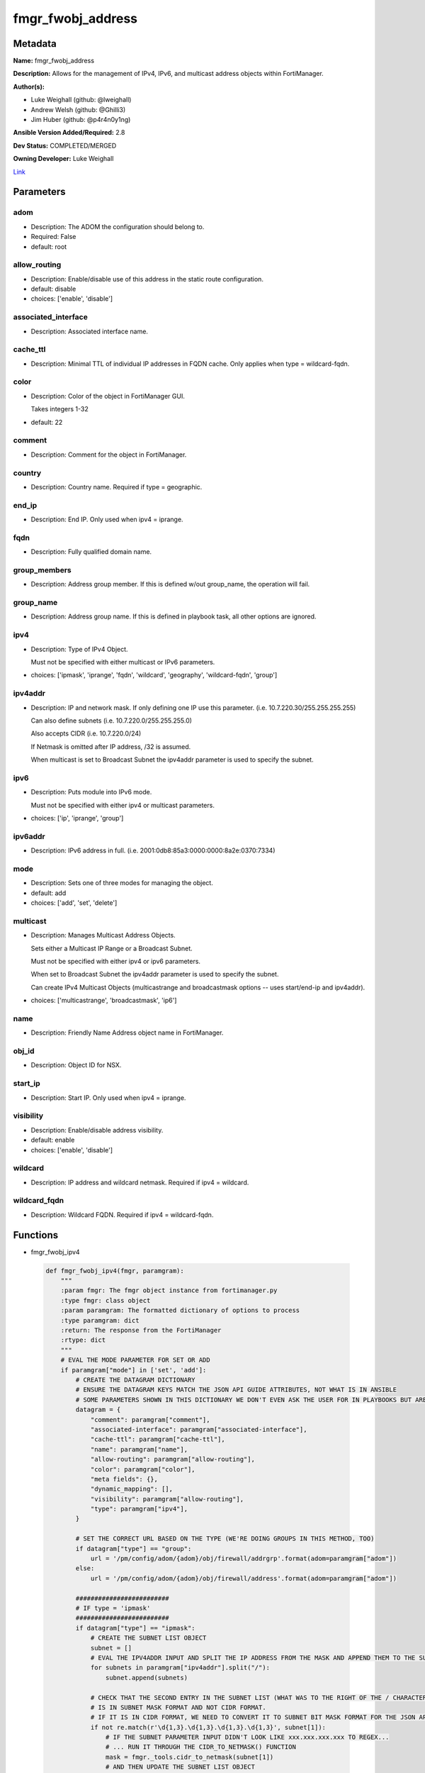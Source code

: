 ==================
fmgr_fwobj_address
==================


Metadata
--------




**Name:** fmgr_fwobj_address

**Description:** Allows for the management of IPv4, IPv6, and multicast address objects within FortiManager.


**Author(s):** 

- Luke Weighall (github: @lweighall)

- Andrew Welsh (github: @Ghilli3)

- Jim Huber (github: @p4r4n0y1ng)



**Ansible Version Added/Required:** 2.8

**Dev Status:** COMPLETED/MERGED

**Owning Developer:** Luke Weighall

.. _Link: https://github.com/ftntcorecse/fndn_ansible/blob/master/fortimanager/modules/network/fortimanager/fmgr_fwobj_address.py

Link_

Parameters
----------

adom
++++

- Description: The ADOM the configuration should belong to.

  

- Required: False

- default: root

allow_routing
+++++++++++++

- Description: Enable/disable use of this address in the static route configuration.

  

- default: disable

- choices: ['enable', 'disable']

associated_interface
++++++++++++++++++++

- Description: Associated interface name.

  

cache_ttl
+++++++++

- Description: Minimal TTL of individual IP addresses in FQDN cache. Only applies when type = wildcard-fqdn.

  

color
+++++

- Description: Color of the object in FortiManager GUI.

  Takes integers 1-32

  

- default: 22

comment
+++++++

- Description: Comment for the object in FortiManager.

  

country
+++++++

- Description: Country name. Required if type = geographic.

  

end_ip
++++++

- Description: End IP. Only used when ipv4 = iprange.

  

fqdn
++++

- Description: Fully qualified domain name.

  

group_members
+++++++++++++

- Description: Address group member. If this is defined w/out group_name, the operation will fail.

  

group_name
++++++++++

- Description: Address group name. If this is defined in playbook task, all other options are ignored.

  

ipv4
++++

- Description: Type of IPv4 Object.

  Must not be specified with either multicast or IPv6 parameters.

  

- choices: ['ipmask', 'iprange', 'fqdn', 'wildcard', 'geography', 'wildcard-fqdn', 'group']

ipv4addr
++++++++

- Description: IP and network mask. If only defining one IP use this parameter. (i.e. 10.7.220.30/255.255.255.255)

  Can also define subnets (i.e. 10.7.220.0/255.255.255.0)

  Also accepts CIDR (i.e. 10.7.220.0/24)

  If Netmask is omitted after IP address, /32 is assumed.

  When multicast is set to Broadcast Subnet the ipv4addr parameter is used to specify the subnet.

  

ipv6
++++

- Description: Puts module into IPv6 mode.

  Must not be specified with either ipv4 or multicast parameters.

  

- choices: ['ip', 'iprange', 'group']

ipv6addr
++++++++

- Description: IPv6 address in full. (i.e. 2001:0db8:85a3:0000:0000:8a2e:0370:7334)

  

mode
++++

- Description: Sets one of three modes for managing the object.

  

- default: add

- choices: ['add', 'set', 'delete']

multicast
+++++++++

- Description: Manages Multicast Address Objects.

  Sets either a Multicast IP Range or a Broadcast Subnet.

  Must not be specified with either ipv4 or ipv6 parameters.

  When set to Broadcast Subnet the ipv4addr parameter is used to specify the subnet.

  Can create IPv4 Multicast Objects (multicastrange and broadcastmask options -- uses start/end-ip and ipv4addr).

  

- choices: ['multicastrange', 'broadcastmask', 'ip6']

name
++++

- Description: Friendly Name Address object name in FortiManager.

  

obj_id
++++++

- Description: Object ID for NSX.

  

start_ip
++++++++

- Description: Start IP. Only used when ipv4 = iprange.

  

visibility
++++++++++

- Description: Enable/disable address visibility.

  

- default: enable

- choices: ['enable', 'disable']

wildcard
++++++++

- Description: IP address and wildcard netmask. Required if ipv4 = wildcard.

  

wildcard_fqdn
+++++++++++++

- Description: Wildcard FQDN. Required if ipv4 = wildcard-fqdn.

  




Functions
---------




- fmgr_fwobj_ipv4

 .. code-block:: python

    def fmgr_fwobj_ipv4(fmgr, paramgram):
        """
        :param fmgr: The fmgr object instance from fortimanager.py
        :type fmgr: class object
        :param paramgram: The formatted dictionary of options to process
        :type paramgram: dict
        :return: The response from the FortiManager
        :rtype: dict
        """
        # EVAL THE MODE PARAMETER FOR SET OR ADD
        if paramgram["mode"] in ['set', 'add']:
            # CREATE THE DATAGRAM DICTIONARY
            # ENSURE THE DATAGRAM KEYS MATCH THE JSON API GUIDE ATTRIBUTES, NOT WHAT IS IN ANSIBLE
            # SOME PARAMETERS SHOWN IN THIS DICTIONARY WE DON'T EVEN ASK THE USER FOR IN PLAYBOOKS BUT ARE REQUIRED
            datagram = {
                "comment": paramgram["comment"],
                "associated-interface": paramgram["associated-interface"],
                "cache-ttl": paramgram["cache-ttl"],
                "name": paramgram["name"],
                "allow-routing": paramgram["allow-routing"],
                "color": paramgram["color"],
                "meta fields": {},
                "dynamic_mapping": [],
                "visibility": paramgram["allow-routing"],
                "type": paramgram["ipv4"],
            }
    
            # SET THE CORRECT URL BASED ON THE TYPE (WE'RE DOING GROUPS IN THIS METHOD, TOO)
            if datagram["type"] == "group":
                url = '/pm/config/adom/{adom}/obj/firewall/addrgrp'.format(adom=paramgram["adom"])
            else:
                url = '/pm/config/adom/{adom}/obj/firewall/address'.format(adom=paramgram["adom"])
    
            #########################
            # IF type = 'ipmask'
            #########################
            if datagram["type"] == "ipmask":
                # CREATE THE SUBNET LIST OBJECT
                subnet = []
                # EVAL THE IPV4ADDR INPUT AND SPLIT THE IP ADDRESS FROM THE MASK AND APPEND THEM TO THE SUBNET LIST
                for subnets in paramgram["ipv4addr"].split("/"):
                    subnet.append(subnets)
    
                # CHECK THAT THE SECOND ENTRY IN THE SUBNET LIST (WHAT WAS TO THE RIGHT OF THE / CHARACTER)
                # IS IN SUBNET MASK FORMAT AND NOT CIDR FORMAT.
                # IF IT IS IN CIDR FORMAT, WE NEED TO CONVERT IT TO SUBNET BIT MASK FORMAT FOR THE JSON API
                if not re.match(r'\d{1,3}.\d{1,3}.\d{1,3}.\d{1,3}', subnet[1]):
                    # IF THE SUBNET PARAMETER INPUT DIDN'T LOOK LIKE xxx.xxx.xxx.xxx TO REGEX...
                    # ... RUN IT THROUGH THE CIDR_TO_NETMASK() FUNCTION
                    mask = fmgr._tools.cidr_to_netmask(subnet[1])
                    # AND THEN UPDATE THE SUBNET LIST OBJECT
                    subnet[1] = mask
    
                # INCLUDE THE SUBNET LIST OBJECT IN THE DATAGRAM DICTIONARY TO BE SUBMITTED
                datagram["subnet"] = subnet
    
            #########################
            # IF type = 'iprange'
            #########################
            if datagram["type"] == "iprange":
                datagram["start-ip"] = paramgram["start-ip"]
                datagram["end-ip"] = paramgram["end-ip"]
                datagram["subnet"] = ["0.0.0.0", "0.0.0.0"]
    
            #########################
            # IF type = 'geography'
            #########################
            if datagram["type"] == "geography":
                datagram["country"] = paramgram["country"]
    
            #########################
            # IF type = 'wildcard'
            #########################
            if datagram["type"] == "wildcard":
    
                subnet = []
                for subnets in paramgram["wildcard"].split("/"):
                    subnet.append(subnets)
    
                if not re.match(r'\d{1,3}.\d{1,3}.\d{1,3}.\d{1,3}', subnet[1]):
                    mask = fmgr._tools.cidr_to_netmask(subnet[1])
                    subnet[1] = mask
    
                datagram["wildcard"] = subnet
    
            #########################
            # IF type = 'wildcard-fqdn'
            #########################
            if datagram["type"] == "wildcard-fqdn":
                datagram["wildcard-fqdn"] = paramgram["wildcard-fqdn"]
    
            #########################
            # IF type = 'fqdn'
            #########################
            if datagram["type"] == "fqdn":
                datagram["fqdn"] = paramgram["fqdn"]
    
            #########################
            # IF type = 'group'
            #########################
            if datagram["type"] == "group":
                datagram = {
                    "comment": paramgram["comment"],
                    "name": paramgram["group_name"],
                    "color": paramgram["color"],
                    "meta fields": {},
                    "dynamic_mapping": [],
                    "visibility": paramgram["visibility"]
                }
    
                members = []
                group_members = paramgram["group_members"].replace(" ", "")
                try:
                    for member in group_members.split(","):
                        members.append(member)
                except Exception:
                    pass
    
                datagram["member"] = members
    
        # EVAL THE MODE PARAMETER FOR DELETE
        if paramgram["mode"] == "delete":
            # IF A GROUP, SET THE CORRECT NAME AND URL FOR THE GROUP ENDPOINT
            if paramgram["ipv4"] == "group":
                datagram = {}
                url = '/pm/config/adom/{adom}/obj/firewall/addrgrp/{name}'.format(adom=paramgram["adom"],
                                                                                  name=paramgram["group_name"])
            # OTHERWISE WE'RE JUST GOING TO USE THE ADDRESS ENDPOINT
            else:
                datagram = {}
                url = '/pm/config/adom/{adom}/obj/firewall/address/{name}'.format(adom=paramgram["adom"],
                                                                                  name=paramgram["name"])
    
        response = fmgr.process_request(url, datagram, paramgram["mode"])
        return response
    
    

- fmgr_fwobj_ipv6

 .. code-block:: python

    def fmgr_fwobj_ipv6(fmgr, paramgram):
        """
        :param fmgr: The fmgr object instance from fortimanager.py
        :type fmgr: class object
        :param paramgram: The formatted dictionary of options to process
        :type paramgram: dict
        :return: The response from the FortiManager
        :rtype: dict
        """
        # EVAL THE MODE PARAMETER FOR SET OR ADD
        if paramgram["mode"] in ['set', 'add']:
            # CREATE THE DATAGRAM DICTIONARY
            # ENSURE THE DATAGRAM KEYS MATCH THE JSON API GUIDE ATTRIBUTES, NOT WHAT IS IN ANSIBLE
            # SOME PARAMETERS SHOWN IN THIS DICTIONARY WE DON'T EVEN ASK THE USER FOR IN PLAYBOOKS BUT ARE REQUIRED
            datagram = {
                "comment": paramgram["comment"],
                "name": paramgram["name"],
                "color": paramgram["color"],
                "dynamic_mapping": [],
                "visibility": paramgram["visibility"],
                "type": paramgram["ipv6"]
            }
    
            # SET THE CORRECT URL BASED ON THE TYPE (WE'RE DOING GROUPS IN THIS METHOD, TOO)
            if datagram["type"] == "group":
                url = '/pm/config/adom/{adom}/obj/firewall/addrgrp6'.format(adom=paramgram["adom"])
            else:
                url = '/pm/config/adom/{adom}/obj/firewall/address6'.format(adom=paramgram["adom"])
    
            #########################
            # IF type = 'ip'
            #########################
            if datagram["type"] == "ip":
                datagram["type"] = "ipprefix"
                datagram["ip6"] = paramgram["ipv6addr"]
    
            #########################
            # IF type = 'iprange'
            #########################
            if datagram["type"] == "iprange":
                datagram["start-ip"] = paramgram["start-ip"]
                datagram["end-ip"] = paramgram["end-ip"]
    
            #########################
            # IF type = 'group'
            #########################
            if datagram["type"] == "group":
                datagram = None
                datagram = {
                    "comment": paramgram["comment"],
                    "name": paramgram["group_name"],
                    "color": paramgram["color"],
                    "visibility": paramgram["visibility"]
                }
    
                members = []
                group_members = paramgram["group_members"].replace(" ", "")
                try:
                    for member in group_members.split(","):
                        members.append(member)
                except Exception:
                    pass
    
                datagram["member"] = members
    
        # EVAL THE MODE PARAMETER FOR DELETE
        if paramgram["mode"] == "delete":
            # IF A GROUP, SET THE CORRECT NAME AND URL FOR THE GROUP ENDPOINT
            if paramgram["ipv6"] == "group":
                datagram = {}
                url = '/pm/config/adom/{adom}/obj/firewall/addrgrp6/{name}'.format(adom=paramgram["adom"],
                                                                                   name=paramgram["group_name"])
            # OTHERWISE WE'RE JUST GOING TO USE THE ADDRESS ENDPOINT
            else:
                datagram = {}
                url = '/pm/config/adom/{adom}/obj/firewall/address6/{name}'.format(adom=paramgram["adom"],
                                                                                   name=paramgram["name"])
    
        response = fmgr.process_request(url, datagram, paramgram["mode"])
        return response
    
    

- fmgr_fwobj_multicast

 .. code-block:: python

    def fmgr_fwobj_multicast(fmgr, paramgram):
        """
        :param fmgr: The fmgr object instance from fortimanager.py
        :type fmgr: class object
        :param paramgram: The formatted dictionary of options to process
        :type paramgram: dict
        :return: The response from the FortiManager
        :rtype: dict
        """
        # EVAL THE MODE PARAMETER FOR SET OR ADD
        if paramgram["mode"] in ['set', 'add']:
            # CREATE THE DATAGRAM DICTIONARY
            # ENSURE THE DATAGRAM KEYS MATCH THE JSON API GUIDE ATTRIBUTES, NOT WHAT IS IN ANSIBLE
            # SOME PARAMETERS SHOWN IN THIS DICTIONARY WE DON'T EVEN ASK THE USER FOR IN PLAYBOOKS BUT ARE REQUIRED
            datagram = {
                "associated-interface": paramgram["associated-interface"],
                "comment": paramgram["comment"],
                "name": paramgram["name"],
                "color": paramgram["color"],
                "type": paramgram["multicast"],
                "visibility": paramgram["visibility"],
            }
    
            # SET THE CORRECT URL
            url = '/pm/config/adom/{adom}/obj/firewall/multicast-address'.format(adom=paramgram["adom"])
    
            #########################
            # IF type = 'multicastrange'
            #########################
            if paramgram["multicast"] == "multicastrange":
                datagram["start-ip"] = paramgram["start-ip"]
                datagram["end-ip"] = paramgram["end-ip"]
                datagram["subnet"] = ["0.0.0.0", "0.0.0.0"]
    
            #########################
            # IF type = 'broadcastmask'
            #########################
            if paramgram["multicast"] == "broadcastmask":
                # EVAL THE IPV4ADDR INPUT AND SPLIT THE IP ADDRESS FROM THE MASK AND APPEND THEM TO THE SUBNET LIST
                subnet = []
                for subnets in paramgram["ipv4addr"].split("/"):
                    subnet.append(subnets)
                # CHECK THAT THE SECOND ENTRY IN THE SUBNET LIST (WHAT WAS TO THE RIGHT OF THE / CHARACTER)
                # IS IN SUBNET MASK FORMAT AND NOT CIDR FORMAT.
                # IF IT IS IN CIDR FORMAT, WE NEED TO CONVERT IT TO SUBNET BIT MASK FORMAT FOR THE JSON API
                if not re.match(r'\d{1,3}.\d{1,3}.\d{1,3}.\d{1,3}', subnet[1]):
                    # IF THE SUBNET PARAMETER INPUT DIDN'T LOOK LIKE 255.255.255.255 TO REGEX...
                    # ... RUN IT THROUGH THE fmgr_cidr_to_netmask() FUNCTION
                    mask = fmgr._tools.cidr_to_netmask(subnet[1])
                    # AND THEN UPDATE THE SUBNET LIST OBJECT
                    subnet[1] = mask
    
                # INCLUDE THE SUBNET LIST OBJECT IN THE DATAGRAM DICTIONARY TO BE SUBMITTED
                datagram["subnet"] = subnet
    
        # EVAL THE MODE PARAMETER FOR DELETE
        if paramgram["mode"] == "delete":
            datagram = {
                "name": paramgram["name"]
            }
            # SET THE CORRECT URL FOR DELETE
            url = '/pm/config/adom/{adom}/obj/firewall/multicast-address/{name}'.format(adom=paramgram["adom"],
                                                                                        name=paramgram["name"])
    
        response = fmgr.process_request(url, datagram, paramgram["mode"])
        return response
    
    

- main

 .. code-block:: python

    def main():
        argument_spec = dict(
            adom=dict(required=False, type="str", default="root"),
            mode=dict(choices=["add", "set", "delete"], type="str", default="add"),
    
            allow_routing=dict(required=False, type="str", choices=['enable', 'disable'], default="disable"),
            associated_interface=dict(required=False, type="str"),
            cache_ttl=dict(required=False, type="str"),
            color=dict(required=False, type="str", default=22),
            comment=dict(required=False, type="str"),
            country=dict(required=False, type="str"),
            fqdn=dict(required=False, type="str"),
            name=dict(required=False, type="str"),
            start_ip=dict(required=False, type="str"),
            end_ip=dict(required=False, type="str"),
            ipv4=dict(required=False, type="str", choices=['ipmask', 'iprange', 'fqdn', 'wildcard',
                                                           'geography', 'wildcard-fqdn', 'group']),
            visibility=dict(required=False, type="str", choices=['enable', 'disable'], default="enable"),
            wildcard=dict(required=False, type="str"),
            wildcard_fqdn=dict(required=False, type="str"),
            ipv6=dict(required=False, type="str", choices=['ip', 'iprange', 'group']),
            group_members=dict(required=False, type="str"),
            group_name=dict(required=False, type="str"),
            ipv4addr=dict(required=False, type="str"),
            ipv6addr=dict(required=False, type="str"),
            multicast=dict(required=False, type="str", choices=['multicastrange', 'broadcastmask', 'ip6']),
            obj_id=dict(required=False, type="str"),
    
        )
    
        module = AnsibleModule(argument_spec=argument_spec, supports_check_mode=False,
                               mutually_exclusive=[
                                   ['ipv4', 'ipv6'],
                                   ['ipv4', 'multicast'],
                                   ['ipv6', 'multicast']
                               ])
        paramgram = {
            "adom": module.params["adom"],
            "allow-routing": module.params["allow_routing"],
            "associated-interface": module.params["associated_interface"],
            "cache-ttl": module.params["cache_ttl"],
            "color": module.params["color"],
            "comment": module.params["comment"],
            "country": module.params["country"],
            "end-ip": module.params["end_ip"],
            "fqdn": module.params["fqdn"],
            "name": module.params["name"],
            "start-ip": module.params["start_ip"],
            "visibility": module.params["visibility"],
            "wildcard": module.params["wildcard"],
            "wildcard-fqdn": module.params["wildcard_fqdn"],
            "ipv6": module.params["ipv6"],
            "ipv4": module.params["ipv4"],
            "group_members": module.params["group_members"],
            "group_name": module.params["group_name"],
            "ipv4addr": module.params["ipv4addr"],
            "ipv6addr": module.params["ipv6addr"],
            "multicast": module.params["multicast"],
            "mode": module.params["mode"],
            "obj-id": module.params["obj_id"],
        }
    
        module.paramgram = paramgram
        fmgr = None
        if module._socket_path:
            connection = Connection(module._socket_path)
            fmgr = FortiManagerHandler(connection, module)
            fmgr._tools = FMGRCommon()
        else:
            module.fail_json(**FAIL_SOCKET_MSG)
    
        results = DEFAULT_RESULT_OBJ
        try:
            if paramgram["ipv4"]:
                results = fmgr_fwobj_ipv4(fmgr, paramgram)
    
            elif paramgram["ipv6"]:
                results = fmgr_fwobj_ipv6(fmgr, paramgram)
    
            elif paramgram["multicast"]:
                results = fmgr_fwobj_multicast(fmgr, paramgram)
    
            fmgr.govern_response(module=module, results=results,
                                 ansible_facts=fmgr.construct_ansible_facts(results, module.params, paramgram))
    
        except Exception as err:
            raise FMGBaseException(err)
    
        if results is not None:
            return module.exit_json(**results[1])
        else:
            return module.exit_json(msg="Couldn't find a proper ipv4 or ipv6 or multicast parameter "
                                        "to run in the logic tree. Exiting...")
    
    



Module Source Code
------------------

.. code-block:: python

    #!/usr/bin/python
    #
    # This file is part of Ansible
    #
    # Ansible is free software: you can redistribute it and/or modify
    # it under the terms of the GNU General Public License as published by
    # the Free Software Foundation, either version 3 of the License, or
    # (at your option) any later version.
    #
    # Ansible is distributed in the hope that it will be useful,
    # but WITHOUT ANY WARRANTY; without even the implied warranty of
    # MERCHANTABILITY or FITNESS FOR A PARTICULAR PURPOSE.  See the
    # GNU General Public License for more details.
    #
    # You should have received a copy of the GNU General Public License
    # along with Ansible.  If not, see <http://www.gnu.org/licenses/>.
    #
    
    from __future__ import absolute_import, division, print_function
    __metaclass__ = type
    
    ANSIBLE_METADATA = {
        "metadata_version": "1.1",
        "status": ["preview"],
        "supported_by": "community"
    }
    
    DOCUMENTATION = '''
    ---
    module: fmgr_fwobj_address
    version_added: "2.8"
    notes:
        - Full Documentation at U(https://ftnt-ansible-docs.readthedocs.io/en/latest/).
    author:
        - Luke Weighall (@lweighall)
        - Andrew Welsh (@Ghilli3)
        - Jim Huber (@p4r4n0y1ng)
    short_description: Allows the management of firewall objects in FortiManager
    description:
      -  Allows for the management of IPv4, IPv6, and multicast address objects within FortiManager.
    
    options:
      adom:
        description:
          - The ADOM the configuration should belong to.
        required: false
        default: root
    
      allow_routing:
        description:
          - Enable/disable use of this address in the static route configuration.
        choices: ['enable', 'disable']
        default: 'disable'
    
      associated_interface:
        description:
          - Associated interface name.
    
      cache_ttl:
        description:
          - Minimal TTL of individual IP addresses in FQDN cache. Only applies when type = wildcard-fqdn.
    
      color:
        description:
          - Color of the object in FortiManager GUI.
          - Takes integers 1-32
        default: 22
    
      comment:
        description:
          - Comment for the object in FortiManager.
    
      country:
        description:
          - Country name. Required if type = geographic.
    
      end_ip:
        description:
          - End IP. Only used when ipv4 = iprange.
    
      group_members:
        description:
          - Address group member. If this is defined w/out group_name, the operation will fail.
    
      group_name:
        description:
          - Address group name. If this is defined in playbook task, all other options are ignored.
    
      ipv4:
        description:
          - Type of IPv4 Object.
          - Must not be specified with either multicast or IPv6 parameters.
        choices: ['ipmask', 'iprange', 'fqdn', 'wildcard', 'geography', 'wildcard-fqdn', 'group']
    
      ipv4addr:
        description:
          - IP and network mask. If only defining one IP use this parameter. (i.e. 10.7.220.30/255.255.255.255)
          - Can also define subnets (i.e. 10.7.220.0/255.255.255.0)
          - Also accepts CIDR (i.e. 10.7.220.0/24)
          - If Netmask is omitted after IP address, /32 is assumed.
          - When multicast is set to Broadcast Subnet the ipv4addr parameter is used to specify the subnet.
    
      ipv6:
        description:
          - Puts module into IPv6 mode.
          - Must not be specified with either ipv4 or multicast parameters.
        choices: ['ip', 'iprange', 'group']
    
      ipv6addr:
        description:
          - IPv6 address in full. (i.e. 2001:0db8:85a3:0000:0000:8a2e:0370:7334)
    
      fqdn:
        description:
          - Fully qualified domain name.
    
      mode:
        description:
          - Sets one of three modes for managing the object.
        choices: ['add', 'set', 'delete']
        default: add
    
      multicast:
        description:
          - Manages Multicast Address Objects.
          - Sets either a Multicast IP Range or a Broadcast Subnet.
          - Must not be specified with either ipv4 or ipv6 parameters.
          - When set to Broadcast Subnet the ipv4addr parameter is used to specify the subnet.
          - Can create IPv4 Multicast Objects (multicastrange and broadcastmask options -- uses start/end-ip and ipv4addr).
        choices: ['multicastrange', 'broadcastmask', 'ip6']
    
      name:
        description:
          - Friendly Name Address object name in FortiManager.
    
      obj_id:
        description:
          - Object ID for NSX.
    
      start_ip:
        description:
          - Start IP. Only used when ipv4 = iprange.
    
      visibility:
        description:
          - Enable/disable address visibility.
        choices: ['enable', 'disable']
        default: 'enable'
    
      wildcard:
        description:
          - IP address and wildcard netmask. Required if ipv4 = wildcard.
    
      wildcard_fqdn:
        description:
          - Wildcard FQDN. Required if ipv4 = wildcard-fqdn.
    '''
    
    EXAMPLES = '''
    - name: ADD IPv4 IP ADDRESS OBJECT
      fmgr_fwobj_address:
        ipv4: "ipmask"
        ipv4addr: "10.7.220.30/32"
        name: "ansible_v4Obj"
        comment: "Created by Ansible"
        color: "6"
    
    - name: ADD IPv4 IP ADDRESS OBJECT MORE OPTIONS
      fmgr_fwobj_address:
        ipv4: "ipmask"
        ipv4addr: "10.7.220.34/32"
        name: "ansible_v4Obj_MORE"
        comment: "Created by Ansible"
        color: "6"
        allow_routing: "enable"
        cache_ttl: "180"
        associated_interface: "port1"
        obj_id: "123"
    
    - name: ADD IPv4 IP ADDRESS SUBNET OBJECT
      fmgr_fwobj_address:
        ipv4: "ipmask"
        ipv4addr: "10.7.220.0/255.255.255.128"
        name: "ansible_subnet"
        comment: "Created by Ansible"
        mode: "set"
    
    - name: ADD IPv4 IP ADDRESS RANGE OBJECT
      fmgr_fwobj_address:
        ipv4: "iprange"
        start_ip: "10.7.220.1"
        end_ip: "10.7.220.125"
        name: "ansible_range"
        comment: "Created by Ansible"
    
    - name: ADD IPv4 IP ADDRESS WILDCARD OBJECT
      fmgr_fwobj_address:
        ipv4: "wildcard"
        wildcard: "10.7.220.30/255.255.255.255"
        name: "ansible_wildcard"
        comment: "Created by Ansible"
    
    - name: ADD IPv4 IP ADDRESS WILDCARD FQDN OBJECT
      fmgr_fwobj_address:
        ipv4: "wildcard-fqdn"
        wildcard_fqdn: "*.myds.com"
        name: "Synology myds DDNS service"
        comment: "Created by Ansible"
    
    - name: ADD IPv4 IP ADDRESS FQDN OBJECT
      fmgr_fwobj_address:
        ipv4: "fqdn"
        fqdn: "ansible.com"
        name: "ansible_fqdn"
        comment: "Created by Ansible"
    
    - name: ADD IPv4 IP ADDRESS GEO OBJECT
      fmgr_fwobj_address:
        ipv4: "geography"
        country: "usa"
        name: "ansible_geo"
        comment: "Created by Ansible"
    
    - name: ADD IPv6 ADDRESS
      fmgr_fwobj_address:
        ipv6: "ip"
        ipv6addr: "2001:0db8:85a3:0000:0000:8a2e:0370:7334"
        name: "ansible_v6Obj"
        comment: "Created by Ansible"
    
    - name: ADD IPv6 ADDRESS RANGE
      fmgr_fwobj_address:
        ipv6: "iprange"
        start_ip: "2001:0db8:85a3:0000:0000:8a2e:0370:7334"
        end_ip: "2001:0db8:85a3:0000:0000:8a2e:0370:7446"
        name: "ansible_v6range"
        comment: "Created by Ansible"
    
    - name: ADD IPv4 IP ADDRESS GROUP
      fmgr_fwobj_address:
        ipv4: "group"
        group_name: "ansibleIPv4Group"
        group_members: "ansible_fqdn, ansible_wildcard, ansible_range"
    
    - name: ADD IPv6 IP ADDRESS GROUP
      fmgr_fwobj_address:
        ipv6: "group"
        group_name: "ansibleIPv6Group"
        group_members: "ansible_v6Obj, ansible_v6range"
    
    - name: ADD MULTICAST RANGE
      fmgr_fwobj_address:
        multicast: "multicastrange"
        start_ip: "224.0.0.251"
        end_ip: "224.0.0.251"
        name: "ansible_multicastrange"
        comment: "Created by Ansible"
    
    - name: ADD BROADCAST SUBNET
      fmgr_fwobj_address:
        multicast: "broadcastmask"
        ipv4addr: "10.7.220.0/24"
        name: "ansible_broadcastSubnet"
        comment: "Created by Ansible"
    '''
    
    RETURN = """
    api_result:
      description: full API response, includes status code and message
      returned: always
      type: str
    """
    
    
    import re
    from ansible.module_utils.basic import AnsibleModule, env_fallback
    from ansible.module_utils.connection import Connection
    from ansible.module_utils.network.fortimanager.fortimanager import FortiManagerHandler
    from ansible.module_utils.network.fortimanager.common import FMGBaseException
    from ansible.module_utils.network.fortimanager.common import FMGRCommon
    from ansible.module_utils.network.fortimanager.common import DEFAULT_RESULT_OBJ
    from ansible.module_utils.network.fortimanager.common import FAIL_SOCKET_MSG
    
    
    def fmgr_fwobj_ipv4(fmgr, paramgram):
        """
        :param fmgr: The fmgr object instance from fortimanager.py
        :type fmgr: class object
        :param paramgram: The formatted dictionary of options to process
        :type paramgram: dict
        :return: The response from the FortiManager
        :rtype: dict
        """
        # EVAL THE MODE PARAMETER FOR SET OR ADD
        if paramgram["mode"] in ['set', 'add']:
            # CREATE THE DATAGRAM DICTIONARY
            # ENSURE THE DATAGRAM KEYS MATCH THE JSON API GUIDE ATTRIBUTES, NOT WHAT IS IN ANSIBLE
            # SOME PARAMETERS SHOWN IN THIS DICTIONARY WE DON'T EVEN ASK THE USER FOR IN PLAYBOOKS BUT ARE REQUIRED
            datagram = {
                "comment": paramgram["comment"],
                "associated-interface": paramgram["associated-interface"],
                "cache-ttl": paramgram["cache-ttl"],
                "name": paramgram["name"],
                "allow-routing": paramgram["allow-routing"],
                "color": paramgram["color"],
                "meta fields": {},
                "dynamic_mapping": [],
                "visibility": paramgram["allow-routing"],
                "type": paramgram["ipv4"],
            }
    
            # SET THE CORRECT URL BASED ON THE TYPE (WE'RE DOING GROUPS IN THIS METHOD, TOO)
            if datagram["type"] == "group":
                url = '/pm/config/adom/{adom}/obj/firewall/addrgrp'.format(adom=paramgram["adom"])
            else:
                url = '/pm/config/adom/{adom}/obj/firewall/address'.format(adom=paramgram["adom"])
    
            #########################
            # IF type = 'ipmask'
            #########################
            if datagram["type"] == "ipmask":
                # CREATE THE SUBNET LIST OBJECT
                subnet = []
                # EVAL THE IPV4ADDR INPUT AND SPLIT THE IP ADDRESS FROM THE MASK AND APPEND THEM TO THE SUBNET LIST
                for subnets in paramgram["ipv4addr"].split("/"):
                    subnet.append(subnets)
    
                # CHECK THAT THE SECOND ENTRY IN THE SUBNET LIST (WHAT WAS TO THE RIGHT OF THE / CHARACTER)
                # IS IN SUBNET MASK FORMAT AND NOT CIDR FORMAT.
                # IF IT IS IN CIDR FORMAT, WE NEED TO CONVERT IT TO SUBNET BIT MASK FORMAT FOR THE JSON API
                if not re.match(r'\d{1,3}.\d{1,3}.\d{1,3}.\d{1,3}', subnet[1]):
                    # IF THE SUBNET PARAMETER INPUT DIDN'T LOOK LIKE xxx.xxx.xxx.xxx TO REGEX...
                    # ... RUN IT THROUGH THE CIDR_TO_NETMASK() FUNCTION
                    mask = fmgr._tools.cidr_to_netmask(subnet[1])
                    # AND THEN UPDATE THE SUBNET LIST OBJECT
                    subnet[1] = mask
    
                # INCLUDE THE SUBNET LIST OBJECT IN THE DATAGRAM DICTIONARY TO BE SUBMITTED
                datagram["subnet"] = subnet
    
            #########################
            # IF type = 'iprange'
            #########################
            if datagram["type"] == "iprange":
                datagram["start-ip"] = paramgram["start-ip"]
                datagram["end-ip"] = paramgram["end-ip"]
                datagram["subnet"] = ["0.0.0.0", "0.0.0.0"]
    
            #########################
            # IF type = 'geography'
            #########################
            if datagram["type"] == "geography":
                datagram["country"] = paramgram["country"]
    
            #########################
            # IF type = 'wildcard'
            #########################
            if datagram["type"] == "wildcard":
    
                subnet = []
                for subnets in paramgram["wildcard"].split("/"):
                    subnet.append(subnets)
    
                if not re.match(r'\d{1,3}.\d{1,3}.\d{1,3}.\d{1,3}', subnet[1]):
                    mask = fmgr._tools.cidr_to_netmask(subnet[1])
                    subnet[1] = mask
    
                datagram["wildcard"] = subnet
    
            #########################
            # IF type = 'wildcard-fqdn'
            #########################
            if datagram["type"] == "wildcard-fqdn":
                datagram["wildcard-fqdn"] = paramgram["wildcard-fqdn"]
    
            #########################
            # IF type = 'fqdn'
            #########################
            if datagram["type"] == "fqdn":
                datagram["fqdn"] = paramgram["fqdn"]
    
            #########################
            # IF type = 'group'
            #########################
            if datagram["type"] == "group":
                datagram = {
                    "comment": paramgram["comment"],
                    "name": paramgram["group_name"],
                    "color": paramgram["color"],
                    "meta fields": {},
                    "dynamic_mapping": [],
                    "visibility": paramgram["visibility"]
                }
    
                members = []
                group_members = paramgram["group_members"].replace(" ", "")
                try:
                    for member in group_members.split(","):
                        members.append(member)
                except Exception:
                    pass
    
                datagram["member"] = members
    
        # EVAL THE MODE PARAMETER FOR DELETE
        if paramgram["mode"] == "delete":
            # IF A GROUP, SET THE CORRECT NAME AND URL FOR THE GROUP ENDPOINT
            if paramgram["ipv4"] == "group":
                datagram = {}
                url = '/pm/config/adom/{adom}/obj/firewall/addrgrp/{name}'.format(adom=paramgram["adom"],
                                                                                  name=paramgram["group_name"])
            # OTHERWISE WE'RE JUST GOING TO USE THE ADDRESS ENDPOINT
            else:
                datagram = {}
                url = '/pm/config/adom/{adom}/obj/firewall/address/{name}'.format(adom=paramgram["adom"],
                                                                                  name=paramgram["name"])
    
        response = fmgr.process_request(url, datagram, paramgram["mode"])
        return response
    
    
    def fmgr_fwobj_ipv6(fmgr, paramgram):
        """
        :param fmgr: The fmgr object instance from fortimanager.py
        :type fmgr: class object
        :param paramgram: The formatted dictionary of options to process
        :type paramgram: dict
        :return: The response from the FortiManager
        :rtype: dict
        """
        # EVAL THE MODE PARAMETER FOR SET OR ADD
        if paramgram["mode"] in ['set', 'add']:
            # CREATE THE DATAGRAM DICTIONARY
            # ENSURE THE DATAGRAM KEYS MATCH THE JSON API GUIDE ATTRIBUTES, NOT WHAT IS IN ANSIBLE
            # SOME PARAMETERS SHOWN IN THIS DICTIONARY WE DON'T EVEN ASK THE USER FOR IN PLAYBOOKS BUT ARE REQUIRED
            datagram = {
                "comment": paramgram["comment"],
                "name": paramgram["name"],
                "color": paramgram["color"],
                "dynamic_mapping": [],
                "visibility": paramgram["visibility"],
                "type": paramgram["ipv6"]
            }
    
            # SET THE CORRECT URL BASED ON THE TYPE (WE'RE DOING GROUPS IN THIS METHOD, TOO)
            if datagram["type"] == "group":
                url = '/pm/config/adom/{adom}/obj/firewall/addrgrp6'.format(adom=paramgram["adom"])
            else:
                url = '/pm/config/adom/{adom}/obj/firewall/address6'.format(adom=paramgram["adom"])
    
            #########################
            # IF type = 'ip'
            #########################
            if datagram["type"] == "ip":
                datagram["type"] = "ipprefix"
                datagram["ip6"] = paramgram["ipv6addr"]
    
            #########################
            # IF type = 'iprange'
            #########################
            if datagram["type"] == "iprange":
                datagram["start-ip"] = paramgram["start-ip"]
                datagram["end-ip"] = paramgram["end-ip"]
    
            #########################
            # IF type = 'group'
            #########################
            if datagram["type"] == "group":
                datagram = None
                datagram = {
                    "comment": paramgram["comment"],
                    "name": paramgram["group_name"],
                    "color": paramgram["color"],
                    "visibility": paramgram["visibility"]
                }
    
                members = []
                group_members = paramgram["group_members"].replace(" ", "")
                try:
                    for member in group_members.split(","):
                        members.append(member)
                except Exception:
                    pass
    
                datagram["member"] = members
    
        # EVAL THE MODE PARAMETER FOR DELETE
        if paramgram["mode"] == "delete":
            # IF A GROUP, SET THE CORRECT NAME AND URL FOR THE GROUP ENDPOINT
            if paramgram["ipv6"] == "group":
                datagram = {}
                url = '/pm/config/adom/{adom}/obj/firewall/addrgrp6/{name}'.format(adom=paramgram["adom"],
                                                                                   name=paramgram["group_name"])
            # OTHERWISE WE'RE JUST GOING TO USE THE ADDRESS ENDPOINT
            else:
                datagram = {}
                url = '/pm/config/adom/{adom}/obj/firewall/address6/{name}'.format(adom=paramgram["adom"],
                                                                                   name=paramgram["name"])
    
        response = fmgr.process_request(url, datagram, paramgram["mode"])
        return response
    
    
    def fmgr_fwobj_multicast(fmgr, paramgram):
        """
        :param fmgr: The fmgr object instance from fortimanager.py
        :type fmgr: class object
        :param paramgram: The formatted dictionary of options to process
        :type paramgram: dict
        :return: The response from the FortiManager
        :rtype: dict
        """
        # EVAL THE MODE PARAMETER FOR SET OR ADD
        if paramgram["mode"] in ['set', 'add']:
            # CREATE THE DATAGRAM DICTIONARY
            # ENSURE THE DATAGRAM KEYS MATCH THE JSON API GUIDE ATTRIBUTES, NOT WHAT IS IN ANSIBLE
            # SOME PARAMETERS SHOWN IN THIS DICTIONARY WE DON'T EVEN ASK THE USER FOR IN PLAYBOOKS BUT ARE REQUIRED
            datagram = {
                "associated-interface": paramgram["associated-interface"],
                "comment": paramgram["comment"],
                "name": paramgram["name"],
                "color": paramgram["color"],
                "type": paramgram["multicast"],
                "visibility": paramgram["visibility"],
            }
    
            # SET THE CORRECT URL
            url = '/pm/config/adom/{adom}/obj/firewall/multicast-address'.format(adom=paramgram["adom"])
    
            #########################
            # IF type = 'multicastrange'
            #########################
            if paramgram["multicast"] == "multicastrange":
                datagram["start-ip"] = paramgram["start-ip"]
                datagram["end-ip"] = paramgram["end-ip"]
                datagram["subnet"] = ["0.0.0.0", "0.0.0.0"]
    
            #########################
            # IF type = 'broadcastmask'
            #########################
            if paramgram["multicast"] == "broadcastmask":
                # EVAL THE IPV4ADDR INPUT AND SPLIT THE IP ADDRESS FROM THE MASK AND APPEND THEM TO THE SUBNET LIST
                subnet = []
                for subnets in paramgram["ipv4addr"].split("/"):
                    subnet.append(subnets)
                # CHECK THAT THE SECOND ENTRY IN THE SUBNET LIST (WHAT WAS TO THE RIGHT OF THE / CHARACTER)
                # IS IN SUBNET MASK FORMAT AND NOT CIDR FORMAT.
                # IF IT IS IN CIDR FORMAT, WE NEED TO CONVERT IT TO SUBNET BIT MASK FORMAT FOR THE JSON API
                if not re.match(r'\d{1,3}.\d{1,3}.\d{1,3}.\d{1,3}', subnet[1]):
                    # IF THE SUBNET PARAMETER INPUT DIDN'T LOOK LIKE 255.255.255.255 TO REGEX...
                    # ... RUN IT THROUGH THE fmgr_cidr_to_netmask() FUNCTION
                    mask = fmgr._tools.cidr_to_netmask(subnet[1])
                    # AND THEN UPDATE THE SUBNET LIST OBJECT
                    subnet[1] = mask
    
                # INCLUDE THE SUBNET LIST OBJECT IN THE DATAGRAM DICTIONARY TO BE SUBMITTED
                datagram["subnet"] = subnet
    
        # EVAL THE MODE PARAMETER FOR DELETE
        if paramgram["mode"] == "delete":
            datagram = {
                "name": paramgram["name"]
            }
            # SET THE CORRECT URL FOR DELETE
            url = '/pm/config/adom/{adom}/obj/firewall/multicast-address/{name}'.format(adom=paramgram["adom"],
                                                                                        name=paramgram["name"])
    
        response = fmgr.process_request(url, datagram, paramgram["mode"])
        return response
    
    
    def main():
        argument_spec = dict(
            adom=dict(required=False, type="str", default="root"),
            mode=dict(choices=["add", "set", "delete"], type="str", default="add"),
    
            allow_routing=dict(required=False, type="str", choices=['enable', 'disable'], default="disable"),
            associated_interface=dict(required=False, type="str"),
            cache_ttl=dict(required=False, type="str"),
            color=dict(required=False, type="str", default=22),
            comment=dict(required=False, type="str"),
            country=dict(required=False, type="str"),
            fqdn=dict(required=False, type="str"),
            name=dict(required=False, type="str"),
            start_ip=dict(required=False, type="str"),
            end_ip=dict(required=False, type="str"),
            ipv4=dict(required=False, type="str", choices=['ipmask', 'iprange', 'fqdn', 'wildcard',
                                                           'geography', 'wildcard-fqdn', 'group']),
            visibility=dict(required=False, type="str", choices=['enable', 'disable'], default="enable"),
            wildcard=dict(required=False, type="str"),
            wildcard_fqdn=dict(required=False, type="str"),
            ipv6=dict(required=False, type="str", choices=['ip', 'iprange', 'group']),
            group_members=dict(required=False, type="str"),
            group_name=dict(required=False, type="str"),
            ipv4addr=dict(required=False, type="str"),
            ipv6addr=dict(required=False, type="str"),
            multicast=dict(required=False, type="str", choices=['multicastrange', 'broadcastmask', 'ip6']),
            obj_id=dict(required=False, type="str"),
    
        )
    
        module = AnsibleModule(argument_spec=argument_spec, supports_check_mode=False,
                               mutually_exclusive=[
                                   ['ipv4', 'ipv6'],
                                   ['ipv4', 'multicast'],
                                   ['ipv6', 'multicast']
                               ])
        paramgram = {
            "adom": module.params["adom"],
            "allow-routing": module.params["allow_routing"],
            "associated-interface": module.params["associated_interface"],
            "cache-ttl": module.params["cache_ttl"],
            "color": module.params["color"],
            "comment": module.params["comment"],
            "country": module.params["country"],
            "end-ip": module.params["end_ip"],
            "fqdn": module.params["fqdn"],
            "name": module.params["name"],
            "start-ip": module.params["start_ip"],
            "visibility": module.params["visibility"],
            "wildcard": module.params["wildcard"],
            "wildcard-fqdn": module.params["wildcard_fqdn"],
            "ipv6": module.params["ipv6"],
            "ipv4": module.params["ipv4"],
            "group_members": module.params["group_members"],
            "group_name": module.params["group_name"],
            "ipv4addr": module.params["ipv4addr"],
            "ipv6addr": module.params["ipv6addr"],
            "multicast": module.params["multicast"],
            "mode": module.params["mode"],
            "obj-id": module.params["obj_id"],
        }
    
        module.paramgram = paramgram
        fmgr = None
        if module._socket_path:
            connection = Connection(module._socket_path)
            fmgr = FortiManagerHandler(connection, module)
            fmgr._tools = FMGRCommon()
        else:
            module.fail_json(**FAIL_SOCKET_MSG)
    
        results = DEFAULT_RESULT_OBJ
        try:
            if paramgram["ipv4"]:
                results = fmgr_fwobj_ipv4(fmgr, paramgram)
    
            elif paramgram["ipv6"]:
                results = fmgr_fwobj_ipv6(fmgr, paramgram)
    
            elif paramgram["multicast"]:
                results = fmgr_fwobj_multicast(fmgr, paramgram)
    
            fmgr.govern_response(module=module, results=results,
                                 ansible_facts=fmgr.construct_ansible_facts(results, module.params, paramgram))
    
        except Exception as err:
            raise FMGBaseException(err)
    
        if results is not None:
            return module.exit_json(**results[1])
        else:
            return module.exit_json(msg="Couldn't find a proper ipv4 or ipv6 or multicast parameter "
                                        "to run in the logic tree. Exiting...")
    
    
    if __name__ == "__main__":
        main()


